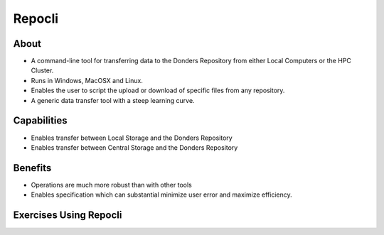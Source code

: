 Repocli
**********

About
=====
* A command-line tool for transferring data to the Donders Repository from either Local Computers or the HPC Cluster.  
* Runs in Windows, MacOSX and Linux. 
* Enables the user to script the upload or download of specific files from any repository. 
* A generic data transfer tool with a steep learning curve. 

Capabilities
============
* Enables transfer between Local Storage and the Donders Repository
* Enables transfer between Central Storage and the Donders Repository

Benefits
=======
* Operations are much more robust than with other tools 
* Enables specification which can substantial minimize user error and maximize efficiency.

Exercises Using Repocli
=========================